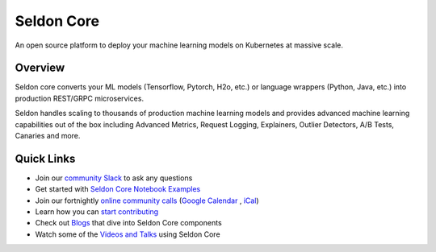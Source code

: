 ===========
Seldon Core
===========

.. These are hidden links, which are not linked anywhere but may still be
   exposed through an URL in readthedocs
.. TODO Filter through these to remove or ignore old ones
.. image:: ./images/core-logo-small.png
   :alt: Seldon logo
   :align: center

An open source platform to deploy your machine learning models on Kubernetes at massive scale.

Overview
--------
Seldon core converts your ML models (Tensorflow, Pytorch, H2o, etc.) or language wrappers (Python, Java, etc.) into production REST/GRPC microservices.

Seldon handles scaling to thousands of production machine learning models and provides advanced machine learning capabilities out of the box including Advanced Metrics, Request Logging, Explainers, Outlier Detectors, A/B Tests, Canaries and more.

Quick Links
-----------

* Join our `community Slack <https://join.slack.com/t/seldondev/shared_invite/zt-vejg6ttd-ksZiQs3O_HOtPQsen_labg>`_ to ask any questions
* Get started with `Seldon Core Notebook Examples <./examples/notebooks.html>`_
* Join our fortnightly `online community calls <./developer/community.html#community-calls>`_ (`Google Calendar <https://calendar.google.com/event?action=TEMPLATE&tmeid=bDM3ZjNtbGlyNDAxM2N1NWY5aDJtOXU0NDBfMjAyMTEwMjFUMTUwMDAwWiBlZG11bmQuc2hlZUBzZWxkb24uaW8&tmsrc=edmund.shee%40seldon.io&scp=ALL>`_ , `iCal <https://calendar.google.com/calendar/ical/seldon.io_m4n2vmrfnl273qls5gb9p65i0s%40group.calendar.google.com/public/basic.ics>`_)
* Learn how you can `start contributing <./developer/contributing.html>`_
* Check out `Blogs <./tutorials/blogs.html>`_ that dive into Seldon Core components
* Watch some of the `Videos and Talks <./tutorials/videos.html>`_ using Seldon Core
